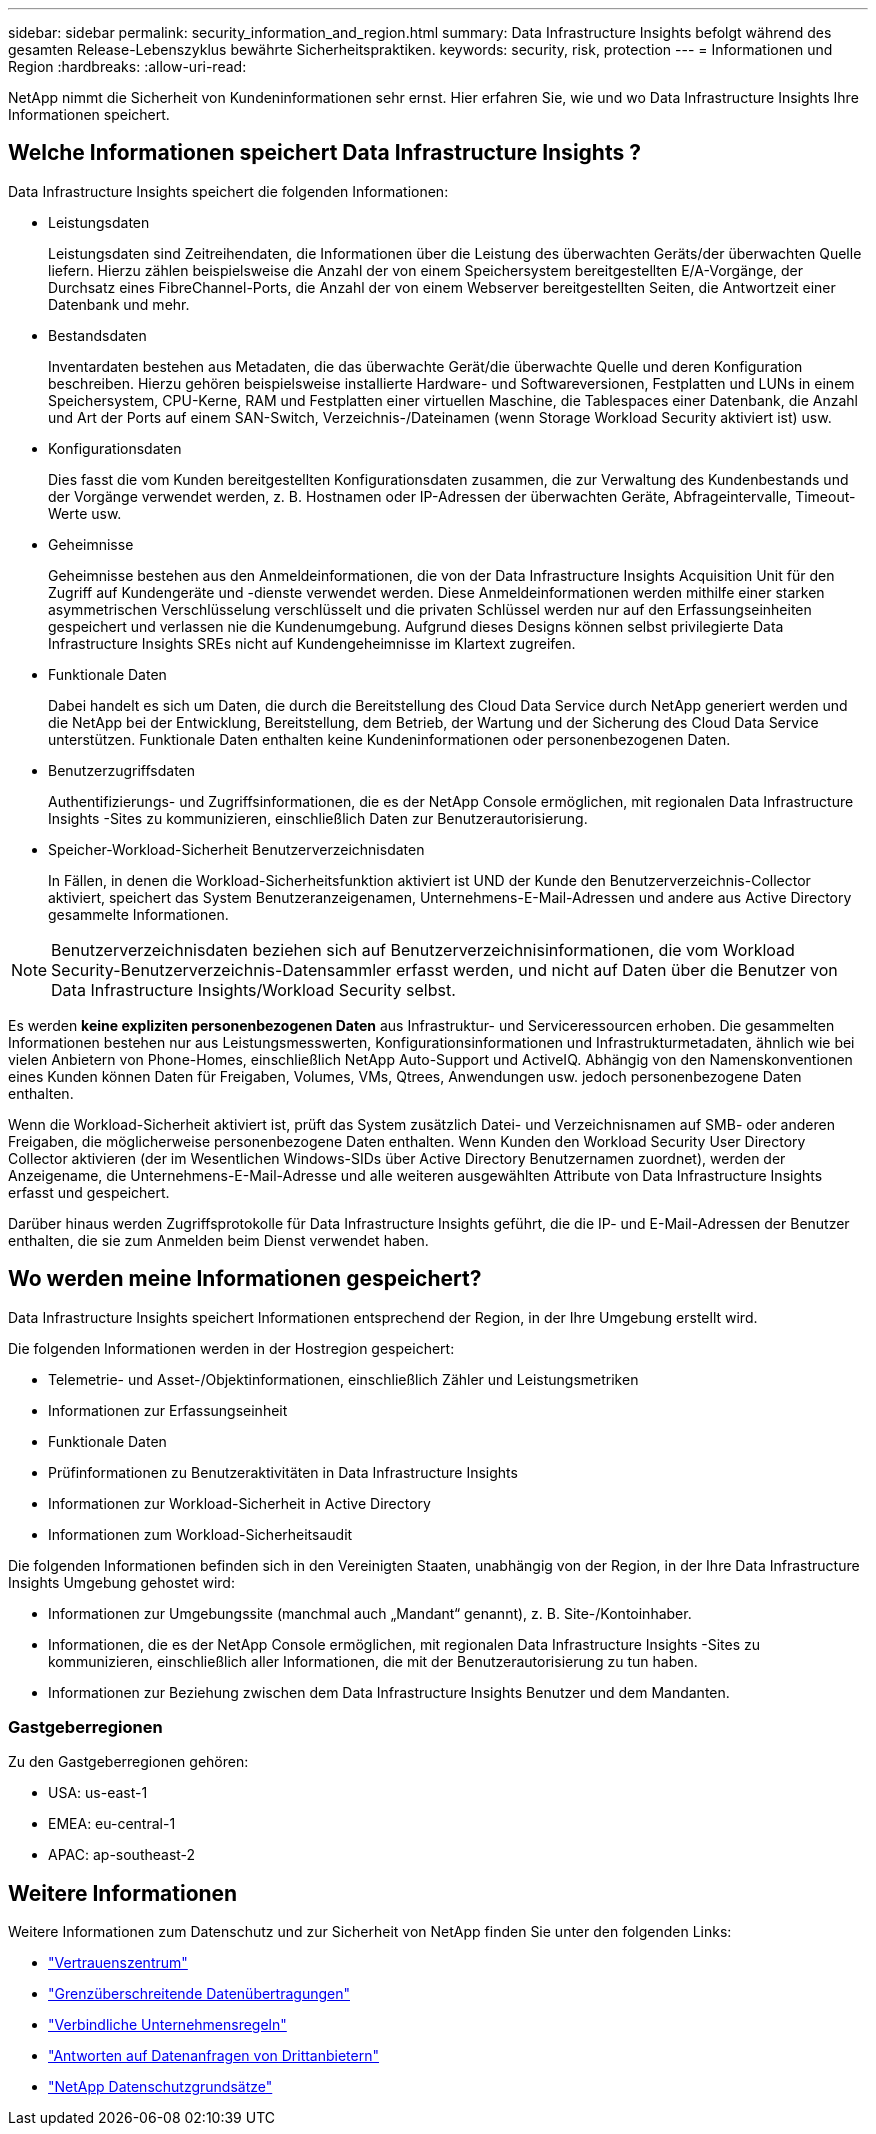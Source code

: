 ---
sidebar: sidebar 
permalink: security_information_and_region.html 
summary: Data Infrastructure Insights befolgt während des gesamten Release-Lebenszyklus bewährte Sicherheitspraktiken. 
keywords: security, risk, protection 
---
= Informationen und Region
:hardbreaks:
:allow-uri-read: 


[role="lead"]
NetApp nimmt die Sicherheit von Kundeninformationen sehr ernst.  Hier erfahren Sie, wie und wo Data Infrastructure Insights Ihre Informationen speichert.



== Welche Informationen speichert Data Infrastructure Insights ?

Data Infrastructure Insights speichert die folgenden Informationen:

* Leistungsdaten
+
Leistungsdaten sind Zeitreihendaten, die Informationen über die Leistung des überwachten Geräts/der überwachten Quelle liefern.  Hierzu zählen beispielsweise die Anzahl der von einem Speichersystem bereitgestellten E/A-Vorgänge, der Durchsatz eines FibreChannel-Ports, die Anzahl der von einem Webserver bereitgestellten Seiten, die Antwortzeit einer Datenbank und mehr.

* Bestandsdaten
+
Inventardaten bestehen aus Metadaten, die das überwachte Gerät/die überwachte Quelle und deren Konfiguration beschreiben.  Hierzu gehören beispielsweise installierte Hardware- und Softwareversionen, Festplatten und LUNs in einem Speichersystem, CPU-Kerne, RAM und Festplatten einer virtuellen Maschine, die Tablespaces einer Datenbank, die Anzahl und Art der Ports auf einem SAN-Switch, Verzeichnis-/Dateinamen (wenn Storage Workload Security aktiviert ist) usw.

* Konfigurationsdaten
+
Dies fasst die vom Kunden bereitgestellten Konfigurationsdaten zusammen, die zur Verwaltung des Kundenbestands und der Vorgänge verwendet werden, z. B. Hostnamen oder IP-Adressen der überwachten Geräte, Abfrageintervalle, Timeout-Werte usw.

* Geheimnisse
+
Geheimnisse bestehen aus den Anmeldeinformationen, die von der Data Infrastructure Insights Acquisition Unit für den Zugriff auf Kundengeräte und -dienste verwendet werden.  Diese Anmeldeinformationen werden mithilfe einer starken asymmetrischen Verschlüsselung verschlüsselt und die privaten Schlüssel werden nur auf den Erfassungseinheiten gespeichert und verlassen nie die Kundenumgebung.  Aufgrund dieses Designs können selbst privilegierte Data Infrastructure Insights SREs nicht auf Kundengeheimnisse im Klartext zugreifen.

* Funktionale Daten
+
Dabei handelt es sich um Daten, die durch die Bereitstellung des Cloud Data Service durch NetApp generiert werden und die NetApp bei der Entwicklung, Bereitstellung, dem Betrieb, der Wartung und der Sicherung des Cloud Data Service unterstützen.  Funktionale Daten enthalten keine Kundeninformationen oder personenbezogenen Daten.

* Benutzerzugriffsdaten
+
Authentifizierungs- und Zugriffsinformationen, die es der NetApp Console ermöglichen, mit regionalen Data Infrastructure Insights -Sites zu kommunizieren, einschließlich Daten zur Benutzerautorisierung.

* Speicher-Workload-Sicherheit Benutzerverzeichnisdaten
+
In Fällen, in denen die Workload-Sicherheitsfunktion aktiviert ist UND der Kunde den Benutzerverzeichnis-Collector aktiviert, speichert das System Benutzeranzeigenamen, Unternehmens-E-Mail-Adressen und andere aus Active Directory gesammelte Informationen.




NOTE: Benutzerverzeichnisdaten beziehen sich auf Benutzerverzeichnisinformationen, die vom Workload Security-Benutzerverzeichnis-Datensammler erfasst werden, und nicht auf Daten über die Benutzer von Data Infrastructure Insights/Workload Security selbst.

Es werden *keine expliziten personenbezogenen Daten* aus Infrastruktur- und Serviceressourcen erhoben.  Die gesammelten Informationen bestehen nur aus Leistungsmesswerten, Konfigurationsinformationen und Infrastrukturmetadaten, ähnlich wie bei vielen Anbietern von Phone-Homes, einschließlich NetApp Auto-Support und ActiveIQ.  Abhängig von den Namenskonventionen eines Kunden können Daten für Freigaben, Volumes, VMs, Qtrees, Anwendungen usw. jedoch personenbezogene Daten enthalten.

Wenn die Workload-Sicherheit aktiviert ist, prüft das System zusätzlich Datei- und Verzeichnisnamen auf SMB- oder anderen Freigaben, die möglicherweise personenbezogene Daten enthalten.  Wenn Kunden den Workload Security User Directory Collector aktivieren (der im Wesentlichen Windows-SIDs über Active Directory Benutzernamen zuordnet), werden der Anzeigename, die Unternehmens-E-Mail-Adresse und alle weiteren ausgewählten Attribute von Data Infrastructure Insights erfasst und gespeichert.

Darüber hinaus werden Zugriffsprotokolle für Data Infrastructure Insights geführt, die die IP- und E-Mail-Adressen der Benutzer enthalten, die sie zum Anmelden beim Dienst verwendet haben.



== Wo werden meine Informationen gespeichert?

Data Infrastructure Insights speichert Informationen entsprechend der Region, in der Ihre Umgebung erstellt wird.

Die folgenden Informationen werden in der Hostregion gespeichert:

* Telemetrie- und Asset-/Objektinformationen, einschließlich Zähler und Leistungsmetriken
* Informationen zur Erfassungseinheit
* Funktionale Daten
* Prüfinformationen zu Benutzeraktivitäten in Data Infrastructure Insights
* Informationen zur Workload-Sicherheit in Active Directory
* Informationen zum Workload-Sicherheitsaudit


Die folgenden Informationen befinden sich in den Vereinigten Staaten, unabhängig von der Region, in der Ihre Data Infrastructure Insights Umgebung gehostet wird:

* Informationen zur Umgebungssite (manchmal auch „Mandant“ genannt), z. B. Site-/Kontoinhaber.
* Informationen, die es der NetApp Console ermöglichen, mit regionalen Data Infrastructure Insights -Sites zu kommunizieren, einschließlich aller Informationen, die mit der Benutzerautorisierung zu tun haben.
* Informationen zur Beziehung zwischen dem Data Infrastructure Insights Benutzer und dem Mandanten.




=== Gastgeberregionen

Zu den Gastgeberregionen gehören:

* USA: us-east-1
* EMEA: eu-central-1
* APAC: ap-southeast-2




== Weitere Informationen

Weitere Informationen zum Datenschutz und zur Sicherheit von NetApp finden Sie unter den folgenden Links:

* link:https://www.netapp.com/us/company/trust-center/index.aspx["Vertrauenszentrum"]
* link:https://www.netapp.com/us/company/trust-center/privacy/data-location-cross-border-transfers.aspx["Grenzüberschreitende Datenübertragungen"]
* link:https://www.netapp.com/us/company/trust-center/privacy/bcr-binding-corporate-rules.aspx["Verbindliche Unternehmensregeln"]
* link:https://www.netapp.com/us/company/trust-center/transparency/third-party-data-requests.aspx["Antworten auf Datenanfragen von Drittanbietern"]
* link:https://www.netapp.com/us/company/trust-center/privacy/privacy-principles-security-safeguards.aspx["NetApp Datenschutzgrundsätze"]

